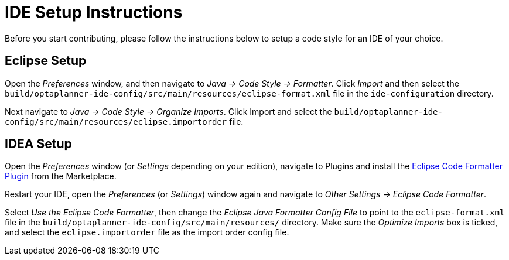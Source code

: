 = IDE Setup Instructions

Before you start contributing, please follow the instructions below to setup a code style for an IDE of your choice.

== Eclipse Setup

Open the _Preferences_ window, and then navigate to _Java -> Code Style -> Formatter_.
Click _Import_ and then select the `build/optaplanner-ide-config/src/main/resources/eclipse-format.xml` file in the `ide-configuration` directory.

Next navigate to _Java -> Code Style -> Organize Imports_.
Click Import and select the `build/optaplanner-ide-config/src/main/resources/eclipse.importorder` file.

== IDEA Setup

Open the _Preferences_ window (or _Settings_ depending on your edition), navigate to Plugins and install the https://plugins.jetbrains.com/plugin/6546-eclipse-code-formatter[Eclipse Code Formatter Plugin] from the Marketplace.

Restart your IDE, open the _Preferences_ (or _Settings_) window again and navigate to _Other Settings -> Eclipse Code Formatter_.

Select _Use the Eclipse Code Formatter_, then change the _Eclipse Java Formatter Config File_ to point to the `eclipse-format.xml`
file in the `build/optaplanner-ide-config/src/main/resources/` directory.
Make sure the _Optimize Imports_ box is ticked, and select the `eclipse.importorder` file as the import order config file.